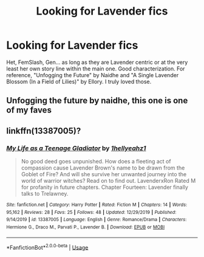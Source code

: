 #+TITLE: Looking for Lavender fics

* Looking for Lavender fics
:PROPERTIES:
:Author: tsunallux
:Score: 3
:DateUnix: 1578194708.0
:DateShort: 2020-Jan-05
:FlairText: Request
:END:
Het, FemSlash, Gen... as long as they are Lavender centric or at the very least her own story line within the main one. Good characterization. For reference, "Unfogging the Future" by Naidhe and "A Single Lavender Blossom (In a Field of Lilies)" by Ellory. I truly loved those.


** Unfogging the future by naidhe, this one is one of my faves
:PROPERTIES:
:Author: lefftright
:Score: 2
:DateUnix: 1578321113.0
:DateShort: 2020-Jan-06
:END:


** linkffn(13387005)?
:PROPERTIES:
:Author: ceplma
:Score: 0
:DateUnix: 1578209336.0
:DateShort: 2020-Jan-05
:END:

*** [[https://www.fanfiction.net/s/13387005/1/][*/My Life as a Teenage Gladiator/*]] by [[https://www.fanfiction.net/u/2443908/1hellyeahz1][/1hellyeahz1/]]

#+begin_quote
  No good deed goes unpunished. How does a fleeting act of compassion cause Lavender Brown's name to be drawn from the Goblet of Fire? And will she survive her unwanted journey into the world of warrior witches? Read on to find out. LavenderxRon Rated M for profanity in future chapters. Chapter Fourteen: Lavender finally talks to Trelawney.
#+end_quote

^{/Site/:} ^{fanfiction.net} ^{*|*} ^{/Category/:} ^{Harry} ^{Potter} ^{*|*} ^{/Rated/:} ^{Fiction} ^{M} ^{*|*} ^{/Chapters/:} ^{14} ^{*|*} ^{/Words/:} ^{95,162} ^{*|*} ^{/Reviews/:} ^{28} ^{*|*} ^{/Favs/:} ^{25} ^{*|*} ^{/Follows/:} ^{48} ^{*|*} ^{/Updated/:} ^{12/29/2019} ^{*|*} ^{/Published/:} ^{9/14/2019} ^{*|*} ^{/id/:} ^{13387005} ^{*|*} ^{/Language/:} ^{English} ^{*|*} ^{/Genre/:} ^{Romance/Drama} ^{*|*} ^{/Characters/:} ^{Hermione} ^{G.,} ^{Draco} ^{M.,} ^{Parvati} ^{P.,} ^{Lavender} ^{B.} ^{*|*} ^{/Download/:} ^{[[http://www.ff2ebook.com/old/ffn-bot/index.php?id=13387005&source=ff&filetype=epub][EPUB]]} ^{or} ^{[[http://www.ff2ebook.com/old/ffn-bot/index.php?id=13387005&source=ff&filetype=mobi][MOBI]]}

--------------

*FanfictionBot*^{2.0.0-beta} | [[https://github.com/tusing/reddit-ffn-bot/wiki/Usage][Usage]]
:PROPERTIES:
:Author: FanfictionBot
:Score: 0
:DateUnix: 1578209400.0
:DateShort: 2020-Jan-05
:END:
